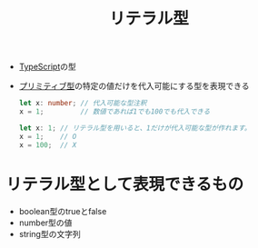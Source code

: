 :PROPERTIES:
:ID:       D11D60FD-6F50-42EA-9595-39D1F4DB607E
:END:
#+title: リテラル型
#+filetags: :TypeScript:

- [[id:4617E0BC-DF84-42B1-96D3-3B94B7AF9145][TypeScript]]の型
- [[id:A4625491-FB20-4D97-A0BB-EE07FA1FCF5A][プリミティブ型]]の特定の値だけを代入可能にする型を表現できる
  #+begin_src ts
    let x: number; // 代入可能な型注釈
    x = 1;         // 数値であれば1でも100でも代入できる
  #+end_src

  #+begin_src ts
    let x: 1; // リテラル型を用いると、1だけが代入可能な型が作れます。
    x = 1;    // O 
    x = 100;  // X
  #+end_src

* リテラル型として表現できるもの
- boolean型のtrueとfalse
- number型の値
- string型の文字列
